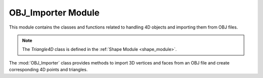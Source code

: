 .. _import_module:

OBJ_Importer Module
===================

This module contains the classes and functions related to handling 4D objects and importing them from OBJ files.

.. note::
    The `Triangle4D` class is defined in the :ref:`Shape Module <shape_module>`.


The :mod:`OBJ_Importer` class provides methods to import 3D vertices and faces from an OBJ file and create corresponding 4D points and triangles.

.. class:: OBJ_Importer

    .. method:: create_point(x: float, y: float, z: float) -> np.array

        This method creates a 4D point from the given 3D coordinates.

        **Parameters**:
          - `x (float)`: The x-coordinate.
          - `y (float)`: The y-coordinate.
          - `z (float)`: The z-coordinate.

        **Returns**:
          - `np.array`: A 4D point represented as a NumPy array with homogeneous coordinates.
        
        **Code**:

            .. code-block:: python

                @staticmethod  
                def create_point(x: float, y: float, z: float) -> np.array:
                    return np.array([
                        [x],
                        [y],
                        [z],
                        [1]
                    ])

    .. method:: load_from_obj(filename: str) -> list

        This method loads a 3D model from an OBJ file and converts the vertices and faces into 4D points and triangles.

        **Parameters**:
          - `filename (str)`: The path to the OBJ file.

        **Returns**:
          - `list`: A list of `Triangle4D` objects representing the 3D model.

        **Example Usage**:
        
        .. code-block:: python
            :emphasize-lines: 4
            
            from utils.shape import Triangle4D
            import numpy as np
            
            tris = OBJ_Importer.load_from_obj("path/to/model.obj")
            for tri in tris:
                print(tri)


        **Full Code**:

        .. code-block:: python

                @staticmethod
                def load_from_obj(filename):
                    try:
                        with open(filename, 'r') as f:
                            verts = []
                            tris = []

                            for line in f:
                                if line.startswith('v '):
                                    parts = line.strip().split()
                                    v = OBJ_Importer.create_point(float(parts[1]), float(parts[2]), float(parts[3]))
                                    verts.append(v)

                                if line.startswith('f '):
                                    parts = line.strip().split()
                                    f = [int(parts[1]), int(parts[2]), int(parts[3])]
                                    tris.append(Triangle4D(verts[f[0] - 1], verts[f[1] - 1], verts[f[2] - 1]))

                            return tris
                        
                    except Exception as e:
                        print(f"Failed to load {e}")
                        
        .. warning::
            Ensure that the OBJ file is well-formatted and contains only triangular faces. Check the :mod:`Triangulated Mesh` option on how to export `Wavefront OBJ Blender <https://docs.blender.org/manual/en/latest/files/import_export/obj.html>`_ 